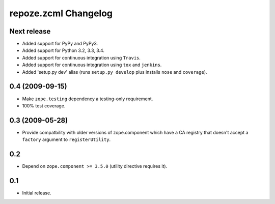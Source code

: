 repoze.zcml Changelog
=====================

Next release
------------

- Added support for PyPy and PyPy3.

- Added support for Python 3.2, 3.3, 3.4.

- Added support for continuous integration using ``Travis``.

- Added support for continuous integration using ``tox`` and ``jenkins``.

- Added 'setup.py dev' alias (runs ``setup.py develop`` plus installs
  ``nose`` and ``coverage``).

0.4 (2009-09-15)
----------------

- Make ``zope.testing`` dependency a testing-only requirement.

- 100% test coverage.

0.3 (2009-05-28)
----------------

- Provide compatbility with older versions of zope.component which
  have a CA registry that doesn't accept a ``factory`` argument
  to ``registerUtility``.

0.2
---

- Depend on ``zope.component >= 3.5.0`` (utility directive requires it).

0.1
----------------

- Initial release.

